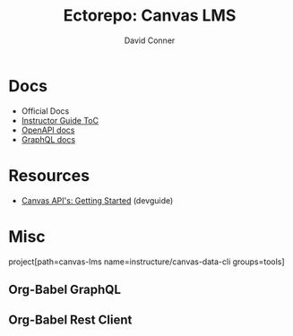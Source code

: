 #+title:    Ectorepo: Canvas LMS
#+author:   David Conner
#+email: noreply@te.xel.io


* Docs

+ Official Docs
+ [[https://community.canvaslms.com/t5/Instructor-Guix/tkb-p/Instructor][Instructor Guide ToC]]
+ [[https://canvas.instructure.com/doc/api][OpenAPI docs]]
+ [[https://canvas.instructure.com/doc/api/file.graphql.html][GraphQL docs]]

* Resources

+ [[https://community.canvaslms.com/t5/Canvas-Developers-Group/Canvas-APIs-Getting-started-the-practical-ins-and-outs-gotchas/ba-p/263685][Canvas API's: Getting Started]] (devguide)



* Misc

  project[path=canvas-lms name=instructure/canvas-data-cli groups=tools]

** Org-Babel GraphQL



** Org-Babel Rest Client

#+begin_src restclient

#+end_src
